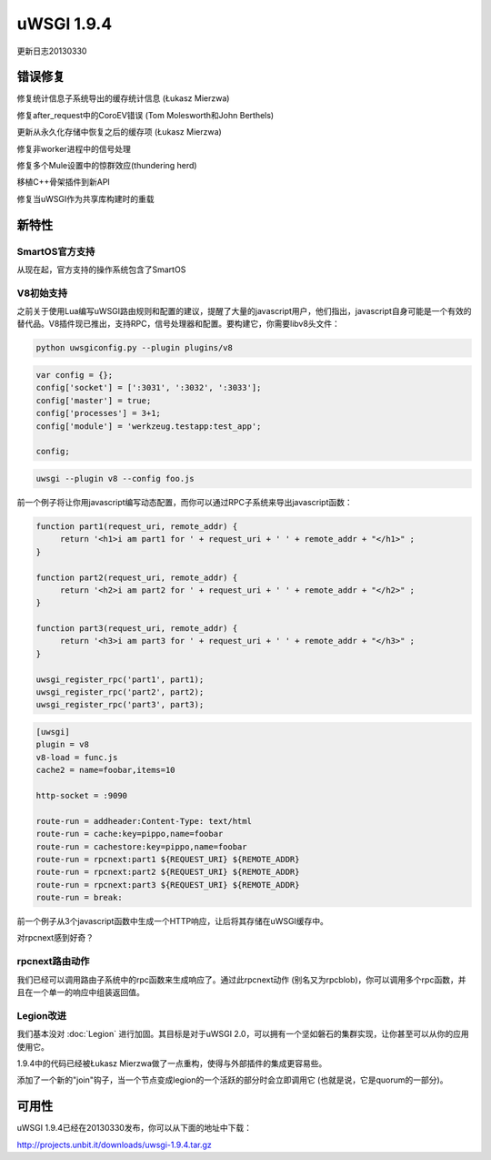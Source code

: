 uWSGI 1.9.4
===========

更新日志20130330

错误修复
********

修复统计信息子系统导出的缓存统计信息 (Łukasz Mierzwa)

修复after_request中的CoroEV错误 (Tom Molesworth和John Berthels)

更新从永久化存储中恢复之后的缓存项 (Łukasz Mierzwa)

修复非worker进程中的信号处理

修复多个Mule设置中的惊群效应(thundering herd)

移植C++骨架插件到新API

修复当uWSGI作为共享库构建时的重载

新特性
********

SmartOS官方支持
^^^^^^^^^^^^^^^^^^^^^^^^

从现在起，官方支持的操作系统包含了SmartOS

V8初始支持
^^^^^^^^^^^^^^^^^^

之前关于使用Lua编写uWSGI路由规则和配置的建议，提醒了大量的javascript用户，他们指出，javascript自身可能是一个有效的替代品。V8插件现已推出，支持RPC，信号处理器和配置。要构建它，你需要libv8头文件：

.. code-block:: sh

   python uwsgiconfig.py --plugin plugins/v8

.. code-block:: js

   var config = {};
   config['socket'] = [':3031', ':3032', ':3033'];
   config['master'] = true;
   config['processes'] = 3+1;
   config['module'] = 'werkzeug.testapp:test_app';

   config;

.. code-block:: sh

   uwsgi --plugin v8 --config foo.js

前一个例子将让你用javascript编写动态配置，而你可以通过RPC子系统来导出javascript函数：

.. code-block:: js

   function part1(request_uri, remote_addr) {
        return '<h1>i am part1 for ' + request_uri + ' ' + remote_addr + "</h1>" ;
   }

   function part2(request_uri, remote_addr) {
        return '<h2>i am part2 for ' + request_uri + ' ' + remote_addr + "</h2>" ;
   }

   function part3(request_uri, remote_addr) {
        return '<h3>i am part3 for ' + request_uri + ' ' + remote_addr + "</h3>" ;
   }

   uwsgi_register_rpc('part1', part1);
   uwsgi_register_rpc('part2', part2);
   uwsgi_register_rpc('part3', part3);

.. code-block:: ini

   [uwsgi]
   plugin = v8
   v8-load = func.js
   cache2 = name=foobar,items=10

   http-socket = :9090

   route-run = addheader:Content-Type: text/html
   route-run = cache:key=pippo,name=foobar
   route-run = cachestore:key=pippo,name=foobar
   route-run = rpcnext:part1 ${REQUEST_URI} ${REMOTE_ADDR}
   route-run = rpcnext:part2 ${REQUEST_URI} ${REMOTE_ADDR}
   route-run = rpcnext:part3 ${REQUEST_URI} ${REMOTE_ADDR}
   route-run = break:

前一个例子从3个javascript函数中生成一个HTTP响应，让后将其存储在uWSGI缓存中。

对rpcnext感到好奇？

rpcnext路由动作
^^^^^^^^^^^^^^^^^^^^^^^^^^

我们已经可以调用路由子系统中的rpc函数来生成响应了。通过此rpcnext动作 (别名又为rpcblob)，你可以调用多个rpc函数，并且在一个单一的响应中组装返回值。

Legion改进
^^^^^^^^^^^^^^^^^^^

我们基本没对 :doc:`Legion` 进行加固。其目标是对于uWSGI 2.0，可以拥有一个坚如磐石的集群实现，让你甚至可以从你的应用使用它。

1.9.4中的代码已经被Łukasz Mierzwa做了一点重构，使得与外部插件的集成更容易些。

添加了一个新的"join"钩子，当一个节点变成legion的一个活跃的部分时会立即调用它 (也就是说，它是quorum的一部分)。

可用性
************

uWSGI 1.9.4已经在20130330发布，你可以从下面的地址中下载：

http://projects.unbit.it/downloads/uwsgi-1.9.4.tar.gz

